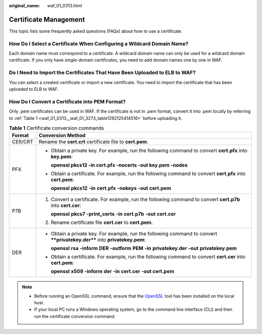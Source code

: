 :original_name: waf_01_0313.html

.. _waf_01_0313:

Certificate Management
======================

This topic lists some frequently asked questions (FAQs) about how to use a certificate.

How Do I Select a Certificate When Configuring a Wildcard Domain Name?
----------------------------------------------------------------------

Each domain name must correspond to a certificate. A wildcard domain name can only be used for a wildcard domain certificate. If you only have single-domain certificates, you need to add domain names one by one in WAF.

Do I Need to Import the Certificates That Have Been Uploaded to ELB to WAF?
---------------------------------------------------------------------------

You can select a created certificate or import a new certificate. You need to import the certificate that has been uploaded to ELB to WAF.

.. _waf_01_0313__section743042913110:

How Do I Convert a Certificate into PEM Format?
-----------------------------------------------

Only .pem certificates can be used in WAF. If the certificate is not in .pem format, convert it into .pem locally by referring to :ref:`Table 1 <waf_01_0313__waf_01_3273_table1292125414516>` before uploading it.

.. _waf_01_0313__waf_01_3273_table1292125414516:

.. table:: **Table 1** Certificate conversion commands

   +-----------------------------------+----------------------------------------------------------------------------------------------------------------------------+
   | Format                            | Conversion Method                                                                                                          |
   +===================================+============================================================================================================================+
   | CER/CRT                           | Rename the **cert.crt** certificate file to **cert.pem**.                                                                  |
   +-----------------------------------+----------------------------------------------------------------------------------------------------------------------------+
   | PFX                               | -  Obtain a private key. For example, run the following command to convert **cert.pfx** into **key.pem**:                  |
   |                                   |                                                                                                                            |
   |                                   |    **openssl pkcs12 -in cert.pfx -nocerts -out key.pem -nodes**                                                            |
   |                                   |                                                                                                                            |
   |                                   | -  Obtain a certificate. For example, run the following command to convert **cert.pfx** into **cert.pem**:                 |
   |                                   |                                                                                                                            |
   |                                   |    **openssl** **pkcs12** **-in** **cert.pfx** **-nokeys** **-out** **cert.pem**                                           |
   +-----------------------------------+----------------------------------------------------------------------------------------------------------------------------+
   | P7B                               | #. Convert a certificate. For example, run the following command to convert **cert.p7b** into **cert.cer**:                |
   |                                   |                                                                                                                            |
   |                                   |    **openssl** **pkcs7** **-print_certs** **-in** **cert.p7b** **-out** **cert.cer**                                       |
   |                                   |                                                                                                                            |
   |                                   | #. Rename certificate file **cert.cer** to **cert.pem**.                                                                   |
   +-----------------------------------+----------------------------------------------------------------------------------------------------------------------------+
   | DER                               | -  Obtain a private key. For example, run the following command to convert ****privatekey.der**** into **privatekey.pem**: |
   |                                   |                                                                                                                            |
   |                                   |    **openssl** **rsa** **-inform** **DER** **-outform** **PEM** **-in** **privatekey.der** **-out** **privatekey.pem**     |
   |                                   |                                                                                                                            |
   |                                   | -  Obtain a certificate. For example, run the following command to convert **cert.cer** into **cert.pem**:                 |
   |                                   |                                                                                                                            |
   |                                   |    **openssl** **x509** **-inform** **der** **-in** **cert.cer** **-out cert.pem**                                         |
   +-----------------------------------+----------------------------------------------------------------------------------------------------------------------------+

.. note::

   -  Before running an OpenSSL command, ensure that the `OpenSSL <https://www.openssl.org/>`__ tool has been installed on the local host.
   -  If your local PC runs a Windows operating system, go to the command line interface (CLI) and then run the certificate conversion command.
